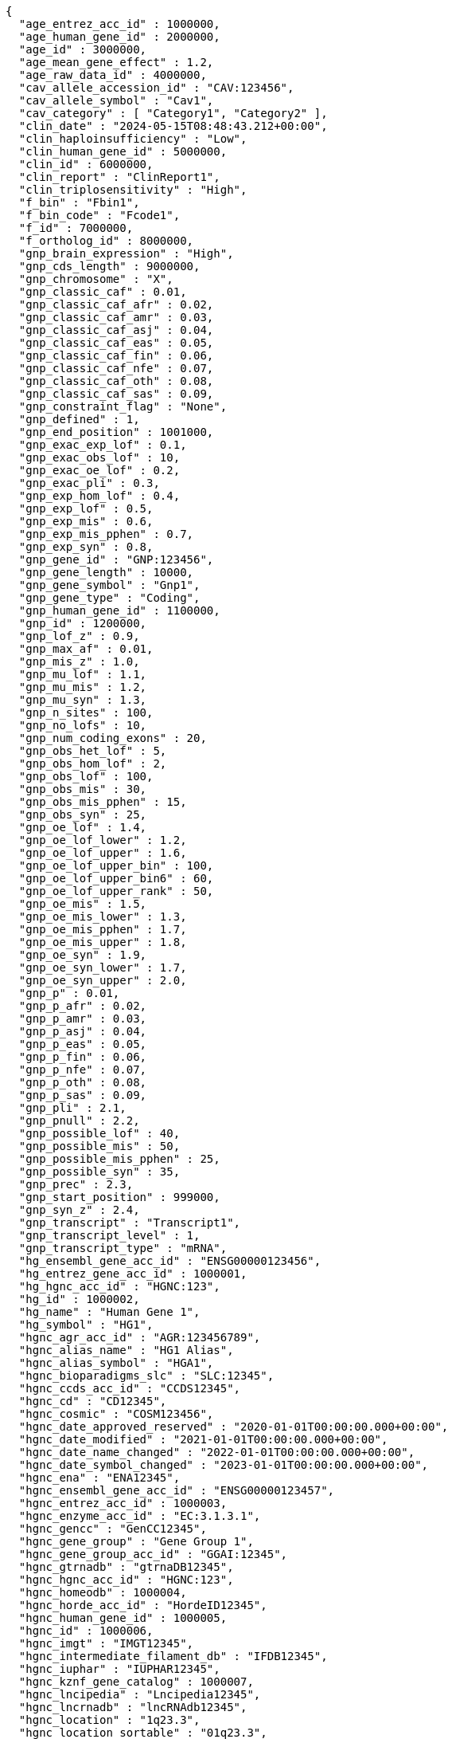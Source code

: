[source,json,options="nowrap"]
----
{
  "age_entrez_acc_id" : 1000000,
  "age_human_gene_id" : 2000000,
  "age_id" : 3000000,
  "age_mean_gene_effect" : 1.2,
  "age_raw_data_id" : 4000000,
  "cav_allele_accession_id" : "CAV:123456",
  "cav_allele_symbol" : "Cav1",
  "cav_category" : [ "Category1", "Category2" ],
  "clin_date" : "2024-05-15T08:48:43.212+00:00",
  "clin_haploinsufficiency" : "Low",
  "clin_human_gene_id" : 5000000,
  "clin_id" : 6000000,
  "clin_report" : "ClinReport1",
  "clin_triplosensitivity" : "High",
  "f_bin" : "Fbin1",
  "f_bin_code" : "Fcode1",
  "f_id" : 7000000,
  "f_ortholog_id" : 8000000,
  "gnp_brain_expression" : "High",
  "gnp_cds_length" : 9000000,
  "gnp_chromosome" : "X",
  "gnp_classic_caf" : 0.01,
  "gnp_classic_caf_afr" : 0.02,
  "gnp_classic_caf_amr" : 0.03,
  "gnp_classic_caf_asj" : 0.04,
  "gnp_classic_caf_eas" : 0.05,
  "gnp_classic_caf_fin" : 0.06,
  "gnp_classic_caf_nfe" : 0.07,
  "gnp_classic_caf_oth" : 0.08,
  "gnp_classic_caf_sas" : 0.09,
  "gnp_constraint_flag" : "None",
  "gnp_defined" : 1,
  "gnp_end_position" : 1001000,
  "gnp_exac_exp_lof" : 0.1,
  "gnp_exac_obs_lof" : 10,
  "gnp_exac_oe_lof" : 0.2,
  "gnp_exac_pli" : 0.3,
  "gnp_exp_hom_lof" : 0.4,
  "gnp_exp_lof" : 0.5,
  "gnp_exp_mis" : 0.6,
  "gnp_exp_mis_pphen" : 0.7,
  "gnp_exp_syn" : 0.8,
  "gnp_gene_id" : "GNP:123456",
  "gnp_gene_length" : 10000,
  "gnp_gene_symbol" : "Gnp1",
  "gnp_gene_type" : "Coding",
  "gnp_human_gene_id" : 1100000,
  "gnp_id" : 1200000,
  "gnp_lof_z" : 0.9,
  "gnp_max_af" : 0.01,
  "gnp_mis_z" : 1.0,
  "gnp_mu_lof" : 1.1,
  "gnp_mu_mis" : 1.2,
  "gnp_mu_syn" : 1.3,
  "gnp_n_sites" : 100,
  "gnp_no_lofs" : 10,
  "gnp_num_coding_exons" : 20,
  "gnp_obs_het_lof" : 5,
  "gnp_obs_hom_lof" : 2,
  "gnp_obs_lof" : 100,
  "gnp_obs_mis" : 30,
  "gnp_obs_mis_pphen" : 15,
  "gnp_obs_syn" : 25,
  "gnp_oe_lof" : 1.4,
  "gnp_oe_lof_lower" : 1.2,
  "gnp_oe_lof_upper" : 1.6,
  "gnp_oe_lof_upper_bin" : 100,
  "gnp_oe_lof_upper_bin6" : 60,
  "gnp_oe_lof_upper_rank" : 50,
  "gnp_oe_mis" : 1.5,
  "gnp_oe_mis_lower" : 1.3,
  "gnp_oe_mis_pphen" : 1.7,
  "gnp_oe_mis_upper" : 1.8,
  "gnp_oe_syn" : 1.9,
  "gnp_oe_syn_lower" : 1.7,
  "gnp_oe_syn_upper" : 2.0,
  "gnp_p" : 0.01,
  "gnp_p_afr" : 0.02,
  "gnp_p_amr" : 0.03,
  "gnp_p_asj" : 0.04,
  "gnp_p_eas" : 0.05,
  "gnp_p_fin" : 0.06,
  "gnp_p_nfe" : 0.07,
  "gnp_p_oth" : 0.08,
  "gnp_p_sas" : 0.09,
  "gnp_pli" : 2.1,
  "gnp_pnull" : 2.2,
  "gnp_possible_lof" : 40,
  "gnp_possible_mis" : 50,
  "gnp_possible_mis_pphen" : 25,
  "gnp_possible_syn" : 35,
  "gnp_prec" : 2.3,
  "gnp_start_position" : 999000,
  "gnp_syn_z" : 2.4,
  "gnp_transcript" : "Transcript1",
  "gnp_transcript_level" : 1,
  "gnp_transcript_type" : "mRNA",
  "hg_ensembl_gene_acc_id" : "ENSG00000123456",
  "hg_entrez_gene_acc_id" : 1000001,
  "hg_hgnc_acc_id" : "HGNC:123",
  "hg_id" : 1000002,
  "hg_name" : "Human Gene 1",
  "hg_symbol" : "HG1",
  "hgnc_agr_acc_id" : "AGR:123456789",
  "hgnc_alias_name" : "HG1 Alias",
  "hgnc_alias_symbol" : "HGA1",
  "hgnc_bioparadigms_slc" : "SLC:12345",
  "hgnc_ccds_acc_id" : "CCDS12345",
  "hgnc_cd" : "CD12345",
  "hgnc_cosmic" : "COSM123456",
  "hgnc_date_approved_reserved" : "2020-01-01T00:00:00.000+00:00",
  "hgnc_date_modified" : "2021-01-01T00:00:00.000+00:00",
  "hgnc_date_name_changed" : "2022-01-01T00:00:00.000+00:00",
  "hgnc_date_symbol_changed" : "2023-01-01T00:00:00.000+00:00",
  "hgnc_ena" : "ENA12345",
  "hgnc_ensembl_gene_acc_id" : "ENSG00000123457",
  "hgnc_entrez_acc_id" : 1000003,
  "hgnc_enzyme_acc_id" : "EC:3.1.3.1",
  "hgnc_gencc" : "GenCC12345",
  "hgnc_gene_group" : "Gene Group 1",
  "hgnc_gene_group_acc_id" : "GGAI:12345",
  "hgnc_gtrnadb" : "gtrnaDB12345",
  "hgnc_hgnc_acc_id" : "HGNC:123",
  "hgnc_homeodb" : 1000004,
  "hgnc_horde_acc_id" : "HordeID12345",
  "hgnc_human_gene_id" : 1000005,
  "hgnc_id" : 1000006,
  "hgnc_imgt" : "IMGT12345",
  "hgnc_intermediate_filament_db" : "IFDB12345",
  "hgnc_iuphar" : "IUPHAR12345",
  "hgnc_kznf_gene_catalog" : 1000007,
  "hgnc_lncipedia" : "Lncipedia12345",
  "hgnc_lncrnadb" : "lncRNAdb12345",
  "hgnc_location" : "1q23.3",
  "hgnc_location_sortable" : "01q23.3",
  "hgnc_locus_group" : "protein-coding gene",
  "hgnc_locus_type" : "gene with protein product",
  "hgnc_lsdb" : "LSDB12345",
  "hgnc_mamit_trnadb" : 1000008,
  "hgnc_mane_select" : "MANE.Select.v7.2",
  "hgnc_merops" : "MEROPS12345",
  "hgnc_mgi_gene_acc_id" : "MGI:1234567",
  "hgnc_mirbase" : "miRBase:MI0001234",
  "hgnc_name" : "Gene Name 1",
  "hgnc_omim_acc_id" : "OMIM:123456",
  "hgnc_orphanet" : 1000009,
  "hgnc_prev_name" : "Previous Name 1",
  "hgnc_prev_symbol" : "PrevSym1",
  "hgnc_pseudogene_org" : "Pseudogene.org12345",
  "hgnc_pubmed_acc_id" : "PubMed:12345678",
  "hgnc_refseq_accession" : "RefSeq:NM_000123",
  "hgnc_rgd_acc_id" : "RGD:123456",
  "hgnc_rna_central_acc_ids" : "RNAcentral:URS000075B7B7_9606",
  "hgnc_snornabase" : "snoRNABase:SNORD1234",
  "hgnc_status" : "Approved",
  "hgnc_symbol" : "HGNC1",
  "hgnc_ucsc_acc_id" : "UCSC:uc001abc.123",
  "hgnc_uniprot_acc_ids" : "UniProt:P12345",
  "hgnc_vega_acc_id" : "VEGA:OTTHUMG00000123456",
  "hgs_synonyms" : [ "Synonym1", "Synonym2" ],
  "id" : "ID1",
  "idg_family" : "IDG Family 1",
  "idg_human_gene_id" : 1000010,
  "idg_id" : 1000011,
  "mg_ensembl_chromosome" : "1",
  "mg_ensembl_gene_acc_id" : "ENSMUSG00000012345",
  "mg_ensembl_start" : 100000,
  "mg_ensembl_stop" : 200000,
  "mg_ensembl_strand" : "+",
  "mg_entrez_gene_acc_id" : 1000012,
  "mg_genome_build" : "GRCm38",
  "mg_id" : 1000013,
  "mg_mgi_chromosome" : "1",
  "mg_mgi_cm" : "23.5",
  "mg_mgi_gene_acc_id" : "MGI:12345678",
  "mg_mgi_start" : 150000,
  "mg_mgi_stop" : 250000,
  "mg_mgi_strand" : "-",
  "mg_name" : "Mouse Gene 1",
  "mg_ncbi_chromosome" : "1",
  "mg_ncbi_start" : 110000,
  "mg_ncbi_stop" : 210000,
  "mg_ncbi_strand" : "+",
  "mg_subtype" : "Subtype1",
  "mg_symbol" : "Mg1",
  "mg_type" : "Protein-coding",
  "mgs_synonyms" : [ "MgsSyn1", "MgsSyn2" ],
  "o_category" : "Orthology Category 1",
  "o_human_gene_id" : 2000010,
  "o_id" : 3000010,
  "o_is_max_human_to_mouse" : "Yes",
  "o_is_max_mouse_to_human" : "Yes",
  "o_mouse_gene_id" : 4000010,
  "o_support" : "High",
  "o_support_count" : 5,
  "o_support_raw" : "RawSupportData1",
  "pharos_chr" : "1",
  "pharos_family" : "Pharos Family 1",
  "pharos_human_gene_id" : 5000010,
  "pharos_id" : 6000010,
  "pharos_name" : "Pharos Gene 1",
  "pharos_symbol" : "Pharos1",
  "pharos_tdl" : "TDL1",
  "pharos_uniprot_acc_id" : "UniProt:P00001"
}
----
